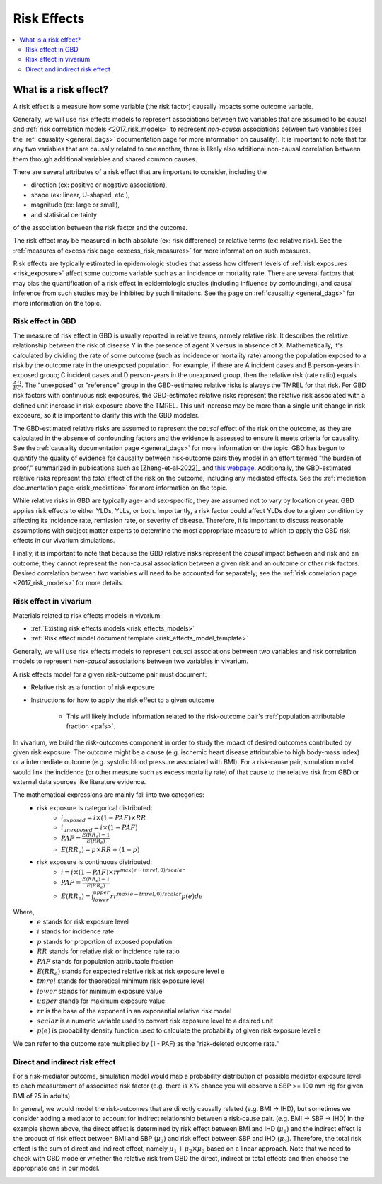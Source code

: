 .. _models_risk_effect:

=====================
Risk Effects
=====================

.. contents::
  :local:

What is a risk effect?
++++++++++++++++++++++

A risk effect is a measure how some variable (the risk factor) causally impacts
some outcome variable. 

Generally, we will use risk effects models to represent 
associations between two variables that are assumed to be causal and 
:ref:`risk correlation models <2017_risk_models>` to represent *non-causal* 
associations between two variables (see the :ref:`causality <general_dags>`
documentation page for more information on causality). It is important to note
that for any two variables that are causally related to one another, there is 
likely also additional non-causal correlation between them through additional
variables and shared common causes.

There are several attributes of a risk effect that are important to consider, 
including the 

- direction (ex: positive or negative association), 
- shape (ex: linear, U-shaped, etc.), 
- magnitude (ex: large or small), 
- and statisical certainty 

of the association between the risk factor and the outcome. 

The risk effect may be measured in both absolute (ex: risk difference) or 
relative terms (ex: relative risk). See the 
:ref:`measures of excess risk page <excess_risk_measures>` for more 
information on such measures.

Risk effects are typically estimated in epidemiologic studies that assess
how different levels of :ref:`risk exposures <risk_exposure>` affect some 
outcome variable such as an incidence or mortality rate.
There are several factors that may bias the quantification of a risk effect
in epidemiologic studies (including influence by confounding), 
and causal inference from such studies may be inhibited by such limitations.
See the page on :ref:`causality <general_dags>` for more information on the topic.

Risk effect in GBD
^^^^^^^^^^^^^^^^^^

The measure of risk effect in GBD is usually reported in relative terms, namely
relative risk. It describes the relative relationship between the risk of
disease Y in the presence of agent X versus in absence of X. Mathematically,
it's calculated by dividing the rate of some outcome (such as incidence or mortality
rate) among the population exposed to a risk by the outcome rate in the unexposed population.
For example, if there are A incident cases and B person-years in exposed group;
C incident cases and D person-years in the unexposed group, then the relative risk
(rate ratio) equals :math:`\frac{AD}{BC}`. The "unexposed" or "reference" group
in the GBD-estimated relative risks is always the TMREL for that risk. For GBD 
risk factors with continuous risk exposures, the GBD-estimated relative risks
represent the relative risk associated with a defined unit increase in risk exposure
above the TMREL. This unit increase may be more than a single unit change in risk
exposure, so it is important to clarify this with the GBD modeler.

.. todo::

    Determine if there is a data source that documents these units

The GBD-estimated relative risks are assumed to represent the *causal* effect of the 
risk on the outcome, as they are calculated in the absense of confounding factors and 
the evidence is assessed to ensure it meets criteria for causality.
See the :ref:`causality documentation page <general_dags>` for more information 
on the topic. GBD has begun to quantify the quality of evidence for causality between
risk-outcome pairs they model in an effort termed "the burden of proof," summarized
in publications such as [Zheng-et-al-2022]_ and 
`this webpage <https://vizhub.healthdata.org/burden-of-proof/>`_. Additionally, the 
GBD-estimated relative risks represent the *total* effect of the risk on the outcome, 
including any mediated effects. See the :ref:`mediation documentation page <risk_mediation>` 
for more information on the topic.

While relative risks in GBD are typically age- and sex-specific, they are assumed 
not to vary by location or year. GBD applies risk effects to either YLDs, YLLs, or both.
Importantly, a risk factor could affect YLDs due to a given condition by affecting
its incidence rate, remission rate, or severity of disease. Therefore, it is important
to discuss reasonable assumptions with subject matter experts to determine the
most appropriate measure to which to apply the GBD risk effects in our vivarium
simulations.

Finally, it is important to note that because the GBD relative risks represent
the *causal* impact between and risk and an outcome, they cannot represent
the non-causal association between a given risk and an outcome or other risk factors.
Desired correlation between two variables will need to be accounted for separately; see
the :ref:`risk correlation page <2017_risk_models>` for more details.

Risk effect in vivarium
^^^^^^^^^^^^^^^^^^^^^^^

Materials related to risk effects models in vivarium:

- :ref:`Existing risk effects models <risk_effects_models>`
- :ref:`Risk effect model document template <risk_effects_model_template>`

Generally, we will use risk effects models to represent *causal* associations
between two variables and risk correlation models to represent *non-causal*
associations between two variables in vivarium.

A risk effects model for a given risk-outcome pair must document:

- Relative risk as a function of risk exposure
- Instructions for how to apply the risk effect to a given outcome

    - This will likely include information related to the risk-outcome pair's :ref:`population attributable fraction <pafs>`.

In vivarium, we build the risk-outcomes component in order to study the
impact of desired outcomes contributed by given risk exposure. The outcome might
be a cause (e.g. ischemic heart disease attributable to high body-mass index)
or a intermediate outcome (e.g. systolic blood pressure associated with BMI).
For a risk-cause pair, simulation model would link the incidence (or other measure
such as excess mortality rate) of that cause to the relative risk from GBD or
external data sources like literature evidence.

The mathematical expressions are mainly fall into two categories:
 - risk exposure is categorical distributed:
     - :math:`i_{exposed} = i \times (1-PAF) \times RR`
     - :math:`i_{unexposed} = i \times (1-PAF)`
     - :math:`PAF = \frac{E(RR_e)-1}{E(RR_e)}`
     - :math:`E(RR_e) = p \times RR + (1-p)`
 - risk exposure is continuous distributed:
     - :math:`i = i \times (1-PAF) \times rr^{max(e−tmrel,0)/scalar}`
     - :math:`PAF = \frac{E(RR_e)-1}{E(RR_e)}`
     - :math:`E(RR_e) = \int_{lower}^{upper}rr^{max(e−tmrel,0)/scalar}p(e)de`

Where,
 - :math:`e` stands for risk exposure level
 - :math:`i` stands for incidence rate
 - :math:`p` stands for proportion of exposed population
 - :math:`RR` stands for relative risk or incidence rate ratio
 - :math:`PAF` stands for population attributable fraction
 - :math:`E(RR_e)` stands for expected relative risk at risk exposure level e 
 - :math:`tmrel` stands for theoretical minimum risk exposure level
 - :math:`lower` stands for minimum exposure value
 - :math:`upper` stands for maximum exposure value
 - :math:`rr` is the base of the exponent in an exponential relative risk model
 - :math:`scalar` is a numeric variable used to convert risk exposure level to 
   a desired unit
 - :math:`p(e)` is probability density function used to calculate the probability 
   of given risk exposure level e

We can refer to the outcome rate multiplied by (1 - PAF) as the "risk-deleted outcome rate."

.. todo::

    Add a note about bias this introduces...

        PAF relies on exposure in the population, not the "at-risk" group for the outcome. This bias is larger when the at-risk population is small relative to the total population.

        But maybe this belongs in the PAF section?

Direct and indirect risk effect
^^^^^^^^^^^^^^^^^^^^^^^^^^^^^^^

.. todo::

    Move mediation-related information to the mediation page

For a risk-mediator outcome, simulation model would map a probability
distribution of possible mediator exposure level to each measurement of
associated risk factor (e.g. there is X% chance you will observe a SBP
>= 100 mm Hg for given BMI of 25 in adults).

In general, we would model the risk-outcomes that are directly causally related
(e.g. BMI -> IHD), but sometimes we consider adding a mediator to account for
indirect relationship between a risk-cause pair. (e.g. BMI -> SBP -> IHD)
In the example shown above, the direct effect is determined by risk effect
between BMI and IHD (:math:`\mu_{1}`) and the indirect effect is the product
of risk effect between BMI and SBP (:math:`\mu_{2}`) and risk effect between
SBP and IHD (:math:`\mu_{3}`). Therefore, the total risk effect is the sum of
direct and indirect effect, namely :math:`\mu_{1} + \mu_{2} \times \mu_{3}`
based on a linear approach. Note that we need to check with GBD modeler whether 
the relative risk from GBD the direct, indirect or total effects and then choose 
the appropriate one in our model.

.. image:: mediation_example_bmi.svg

